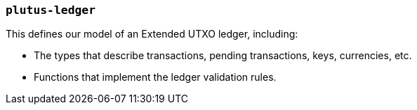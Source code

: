 === `plutus-ledger`

This defines our model of an Extended UTXO ledger, including:

- The types that describe transactions, pending transactions, keys, currencies, etc.
- Functions that implement the ledger validation rules.


